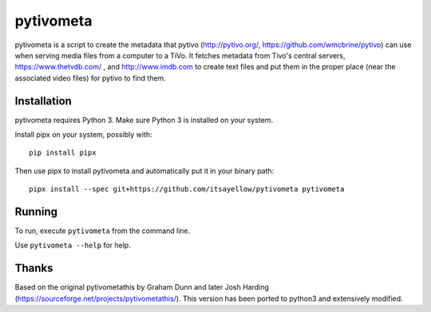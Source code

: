 pytivometa
==========

pytivometa is a script to create the metadata that pytivo (http://pytivo.org/,
https://github.com/wmcbrine/pytivo) can use when serving media files from a
computer to a TiVo.  It fetches metadata from Tivo's central servers,
https://www.thetvdb.com/ , and http://www.imdb.com to create text files and
put them in the proper place (near the associated video files) for pytivo to
find them.

Installation
------------

pytivometa requires Python 3.  Make sure Python 3 is installed on your system.

Install pipx on your system, possibly with::

    pip install pipx

Then use pipx to install pytivometa and automatically put it in your binary
path::

    pipx install --spec git+https://github.com/itsayellow/pytivometa pytivometa

Running
-------

To run, execute ``pytivometa`` from the command line.

Use ``pytivometa --help`` for help.

Thanks
------

Based on the original pytivometathis by Graham Dunn and later Josh Harding
(https://sourceforge.net/projects/pytivometathis/).  This version has been
ported to python3 and extensively modified.
